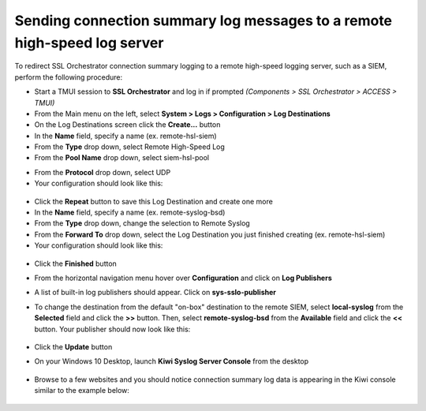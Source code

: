 .. role:: red

Sending connection summary log messages to a remote high-speed log server
~~~~~~~~~~~~~~~~~~~~~~~~~~~~~~~~~~~~~~~~~~~~~~~~~~~~~~~~~~~~~~~~~~~~~~~~~

To redirect SSL Orchestrator connection summary logging to a remote high-speed logging server, such as a SIEM, perform the following procedure:

-  Start a TMUI session to **SSL Orchestrator** and log in if prompted *(Components > SSL Orchestrator > ACCESS > TMUI)*

-  From the Main menu on the left, select **System > Logs > Configuration > Log Destinations**

-  On the Log Destinations screen click the **Create...** button

-  In the **Name** field, specify a name (ex. :red:`remote-hsl-siem`)

-  From the **Type** drop down, select :red:`Remote High-Speed Log`

-  From the **Pool Name** drop down, select :red:`siem-hsl-pool`

.. NOTE: This pool contains a single pool member, your Windows 10 Desktop (10.1.10.50:514).

-  From the **Protocol** drop down, select :red:`UDP`

-  Your configuration should look like this:

  |remote-hsl-siem|

-  Click the **Repeat** button to save this Log Destination and create one more

-  In the **Name** field, specify a name (ex. :red:`remote-syslog-bsd`)

-  From the **Type** drop down, change the selection to :red:`Remote Syslog`

-  From the **Forward To** drop down, select the Log Destination you just finished creating (ex. :red:`remote-hsl-siem`)

-  Your configuration should look like this:

  |remote-syslog-bsd|

-  Click the **Finished** button

.. TIP: You should now have two new Log Destinations. The first Log Destination you configured (ex. remote-hsl-siem) specifies the destination pool you want to send log data to. The second Log Destination you configured (ex. remote-syslog-bsd) applies BSD Syslog formatting to your log messages.

- From the horizontal navigation menu hover over **Configuration** and click on **Log Publishers**

  |menu-log-publishers|

-  A list of built-in log publishers should appear. Click on **sys-sslo-publisher**

-  To change the destination from the default "on-box" destination to the remote SIEM, select **local-syslog** from the **Selected** field and click the **>>** button. Then, select **remote-syslog-bsd** from the **Available** field and click the **<<** button. Your publisher should now look like this:

  |sys-sslo-publisher|

-  Click the **Update** button

.. TIP: The sys-sslo-publisher is now configured to send SSL Orchestrator log messages to your "Remote Syslog" Log Destination. This Log Destination formats the log messages in Syslog BSD format and then sends the log messages to a second Log Destination, the "Remote HSL" destination, which sends the log messages off-box to your SIEM (or in this lab, your Windows 10 Desktop).

-  On your Windows 10 Desktop, launch **Kiwi Syslog Server Console** from the desktop

  |kiwi-syslog-icon|

-  Browse to a few websites and you should notice connection summary log data is appearing in the Kiwi console similar to the example below:

  |kiwi-syslog-logs|

.. NOTE: If you don't see logs similar to the example above, check the log settings for the L3 Explicit Proxy topology. SSL Orchestrator Generic should be set to Information, all other facilities should be set to Error.


.. |remote-hsl-siem| image:: ../images/remote-hsl-siem.png
   :width: 415px
   :height: 236px
   :alt: Remote HSL SIEM Log Destination

.. |remote-syslog-bsd| image:: ../images/remote-syslog-bsd.png
   :width: 415px
   :height: 207px
   :alt: Remote Syslog BSD Log Destination

.. |menu-log-publishers| image:: ../images/menu-log-publishers.png
   :width: 978px
   :height: 195px
   :alt: Log Publishers Menu

.. |sys-sslo-publisher| image:: ../images/sys-sslo-publisher.png
   :width: 495px
   :height: 295px
   :alt: sys-sslo-publisher Log Publisher

.. |kiwi-syslog-icon| image:: ../images/kiwi-syslog-icon.png
   :width: 74px
   :height: 98px
   :alt: Kiwi Syslog Server Console Icon

.. |kiwi-syslog-logs| image:: ../images/kiwi-syslog-logs.png
   :width: 1008px
   :height: 481px
   :alt: Kiwi Syslog Server Console Logs